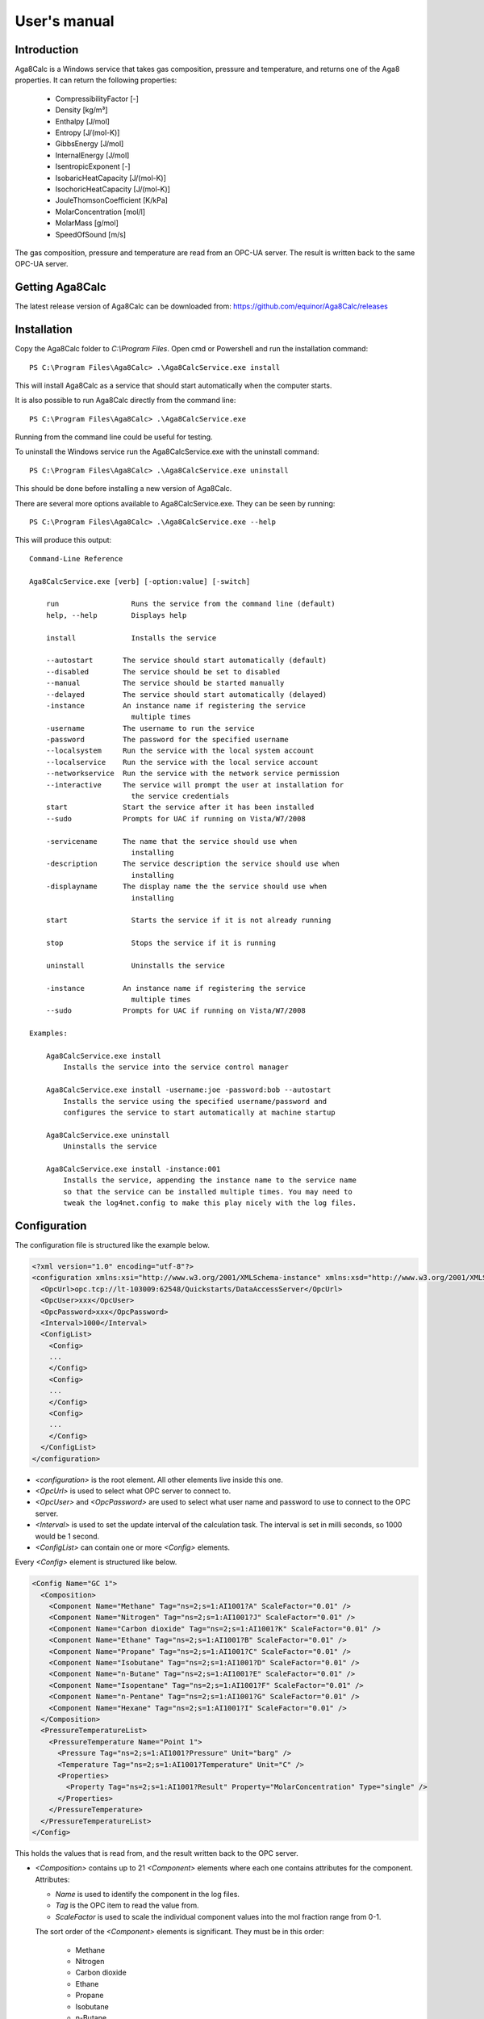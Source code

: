 .. highlight:: none

#############
User's manual
#############

Introduction
------------

Aga8Calc is a Windows service that takes gas composition, pressure and temperature, and returns one of the Aga8 properties.
It can return the following properties:

    - CompressibilityFactor [-]
    - Density [kg/m³]
    - Enthalpy [J/mol]
    - Entropy [J/(mol-K)]
    - GibbsEnergy [J/mol]
    - InternalEnergy [J/mol]
    - IsentropicExponent [-]
    - IsobaricHeatCapacity [J/(mol-K)]
    - IsochoricHeatCapacity [J/(mol-K)]
    - JouleThomsonCoefficient [K/kPa]
    - MolarConcentration [mol/l]
    - MolarMass [g/mol]
    - SpeedOfSound [m/s]

The gas composition, pressure and temperature are read from an OPC-UA server.
The result is written back to the same OPC-UA server.

Getting Aga8Calc
----------------

The latest release version of Aga8Calc can be downloaded from:
https://github.com/equinor/Aga8Calc/releases

Installation
------------

Copy the Aga8Calc folder to `C:\\Program Files`.
Open cmd or Powershell and run the installation command::

    PS C:\Program Files\Aga8Calc> .\Aga8CalcService.exe install

This will install Aga8Calc as a service that should start automatically when the computer starts.

It is also possible to run Aga8Calc directly from the command line::

    PS C:\Program Files\Aga8Calc> .\Aga8CalcService.exe

Running from the command line could be useful for testing.

To uninstall the Windows service run the Aga8CalcService.exe with the uninstall command::

    PS C:\Program Files\Aga8Calc> .\Aga8CalcService.exe uninstall

This should be done before installing a new version of Aga8Calc.

There are several more options available to Aga8CalcService.exe.
They can be seen by running::

    PS C:\Program Files\Aga8Calc> .\Aga8CalcService.exe --help

This will produce this output:

::

    Command-Line Reference

    Aga8CalcService.exe [verb] [-option:value] [-switch]

        run                 Runs the service from the command line (default)
        help, --help        Displays help

        install             Installs the service

        --autostart       The service should start automatically (default)
        --disabled        The service should be set to disabled
        --manual          The service should be started manually
        --delayed         The service should start automatically (delayed)
        -instance         An instance name if registering the service
                            multiple times
        -username         The username to run the service
        -password         The password for the specified username
        --localsystem     Run the service with the local system account
        --localservice    Run the service with the local service account
        --networkservice  Run the service with the network service permission
        --interactive     The service will prompt the user at installation for
                            the service credentials
        start             Start the service after it has been installed
        --sudo            Prompts for UAC if running on Vista/W7/2008

        -servicename      The name that the service should use when
                            installing
        -description      The service description the service should use when
                            installing
        -displayname      The display name the the service should use when
                            installing

        start               Starts the service if it is not already running

        stop                Stops the service if it is running

        uninstall           Uninstalls the service

        -instance         An instance name if registering the service
                            multiple times
        --sudo            Prompts for UAC if running on Vista/W7/2008

    Examples:

        Aga8CalcService.exe install
            Installs the service into the service control manager

        Aga8CalcService.exe install -username:joe -password:bob --autostart
            Installs the service using the specified username/password and
            configures the service to start automatically at machine startup

        Aga8CalcService.exe uninstall
            Uninstalls the service

        Aga8CalcService.exe install -instance:001
            Installs the service, appending the instance name to the service name
            so that the service can be installed multiple times. You may need to
            tweak the log4net.config to make this play nicely with the log files.


Configuration
-------------

The configuration file is structured like the example below.

.. code-block:: xml

    <?xml version="1.0" encoding="utf-8"?>
    <configuration xmlns:xsi="http://www.w3.org/2001/XMLSchema-instance" xmlns:xsd="http://www.w3.org/2001/XMLSchema">
      <OpcUrl>opc.tcp://lt-103009:62548/Quickstarts/DataAccessServer</OpcUrl>
      <OpcUser>xxx</OpcUser>
      <OpcPassword>xxx</OpcPassword>
      <Interval>1000</Interval>
      <ConfigList>
        <Config>
        ...
        </Config>
        <Config>
        ...
        </Config>
        <Config>
        ...
        </Config>
      </ConfigList>
    </configuration>

-   `<configuration>` is the root element.
    All other elements live inside this one.

-   `<OpcUrl>` is used to select what OPC server to connect to.

-   `<OpcUser>` and `<OpcPassword>` are used to select what user name and password to use to connect to the OPC server.

-   `<Interval>` is used to set the update interval of the calculation task.
    The interval is set in milli seconds, so 1000 would be 1 second.

-   `<ConfigList>` can contain one or more `<Config>` elements.

Every `<Config>` element is structured like below.

.. code-block:: xml

    <Config Name="GC 1">
      <Composition>
        <Component Name="Methane" Tag="ns=2;s=1:AI1001?A" ScaleFactor="0.01" />
        <Component Name="Nitrogen" Tag="ns=2;s=1:AI1001?J" ScaleFactor="0.01" />
        <Component Name="Carbon dioxide" Tag="ns=2;s=1:AI1001?K" ScaleFactor="0.01" />
        <Component Name="Ethane" Tag="ns=2;s=1:AI1001?B" ScaleFactor="0.01" />
        <Component Name="Propane" Tag="ns=2;s=1:AI1001?C" ScaleFactor="0.01" />
        <Component Name="Isobutane" Tag="ns=2;s=1:AI1001?D" ScaleFactor="0.01" />
        <Component Name="n-Butane" Tag="ns=2;s=1:AI1001?E" ScaleFactor="0.01" />
        <Component Name="Isopentane" Tag="ns=2;s=1:AI1001?F" ScaleFactor="0.01" />
        <Component Name="n-Pentane" Tag="ns=2;s=1:AI1001?G" ScaleFactor="0.01" />
        <Component Name="Hexane" Tag="ns=2;s=1:AI1001?I" ScaleFactor="0.01" />
      </Composition>
      <PressureTemperatureList>
        <PressureTemperature Name="Point 1">
          <Pressure Tag="ns=2;s=1:AI1001?Pressure" Unit="barg" />
          <Temperature Tag="ns=2;s=1:AI1001?Temperature" Unit="C" />
          <Properties>
            <Property Tag="ns=2;s=1:AI1001?Result" Property="MolarConcentration" Type="single" />
          </Properties>
        </PressureTemperature>
      </PressureTemperatureList>
    </Config>


This holds the values that is read from, and the result written back to the OPC server.

-   `<Composition>` contains up to 21 `<Component>` elements where each one contains attributes for the component.
    Attributes:

    - `Name` is used to identify the component in the log files.
    - `Tag` is the OPC item to read the value from.
    - `ScaleFactor` is used to scale the individual component values into the mol fraction range from 0-1.

    The sort order of the `<Component>` elements is significant.
    They must be in this order:
      - Methane
      - Nitrogen
      - Carbon dioxide
      - Ethane
      - Propane
      - Isobutane
      - n-Butane
      - Isopentane
      - n-Pentane
      - Hexane
      - Heptane
      - Octane
      - Nonane
      - Decane
      - Hydrogen
      - Oxygen
      - Carbon monoxide
      - Water
      - Hydrogen sulfide
      - Helium
      - Argon

-   `<PressureTemperatureList>` can contain several `<PressureTemperature>` elements.
    Every `<PressureTemperature>` element contains the pressure and temperature to read, and one or more properties that is to be written to the OPC server.

-   `<Pressure>` is the pressure to be read.
    Attributes:

    - `Tag` is the OPC item to read.
    - `Unit` is the expected engineering unit of the pressure value.
      This is used to convert the pressure value to the unit needed for the Aga8 equation of state, namely [kPa].
      The possible units are:

      - barg (bar gauge)
      - bara (bar absolute)

-   `<Temperature>` is the temperature to read.
    Attributes:

    - `Tag` is the OPC item to read.
    - `Unit` is the expected engineering unit of the temperature value.
      This is used to convert the temperature to the proper unit - [K].
      The possible temperature units are:

      - C (degree Celsius)
      - K (Kelvin)

-   `<Properties>` contains one or more `<Property>` elements.
    These are the results that will be written to the OPC server.
    The Attributes of the `<Property>` element are:

    - `Tag` is the OPC item to write to.
    - `Property` is the result that will be written to the OPC item.
      The possible options are:

      - CompressibilityFactor
      - Density
      - Enthalpy
      - Entropy
      - GibbsEnergy
      - InternalEnergy
      - IsentropicExponent
      - IsobaricHeatCapacity
      - IsochoricHeatCapacity
      - JouleThomsonCoefficient
      - MolarConcentration
      - MolarMass
      - SpeedOfSound

    - `Type` is the datatype that the OPC server expects for the item.
      Possible types are:

      - `single` a 32-bit floating point type.
      - `double` a 64-bit floating point type.

A complete, minimal configuration file could look like this.

.. code-block:: xml

    <?xml version="1.0" encoding="utf-8"?>
    <configuration xmlns:xsi="http://www.w3.org/2001/XMLSchema-instance" xmlns:xsd="http://www.w3.org/2001/XMLSchema">
      <OpcUrl>opc.tcp://lt-103009:62548/Quickstarts/DataAccessServer</OpcUrl>
      <OpcUser>username</OpcUser>
      <OpcPassword>password</OpcPassword>
      <Interval>10000.0</Interval>
      <ConfigList>
        <Config Name="GC 1">
          <Composition>
            <Component Name="Methane" Tag="ns=2;s=1:AI1001?A" ScaleFactor="0.01" />
            <Component Name="Nitrogen" Tag="ns=2;s=1:AI1001?J" ScaleFactor="0.01" />
            <Component Name="Carbon dioxide" Tag="ns=2;s=1:AI1001?K" ScaleFactor="0.01" />
            <Component Name="Ethane" Tag="ns=2;s=1:AI1001?B" ScaleFactor="0.01" />
            <Component Name="Propane" Tag="ns=2;s=1:AI1001?C" ScaleFactor="0.01" />
            <Component Name="Isobutane" Tag="ns=2;s=1:AI1001?D" ScaleFactor="0.01" />
            <Component Name="n-Butane" Tag="ns=2;s=1:AI1001?E" ScaleFactor="0.01" />
            <Component Name="Isopentane" Tag="ns=2;s=1:AI1001?F" ScaleFactor="0.01" />
            <Component Name="n-Pentane" Tag="ns=2;s=1:AI1001?G" ScaleFactor="0.01" />
            <Component Name="Hexane" Tag="ns=2;s=1:AI1001?I" ScaleFactor="0.01" />
          </Composition>
          <PressureTemperatureList>
            <PressureTemperature Name="Point 1">
              <Pressure Tag="ns=2;s=1:AI1001?Pressure" Unit="barg" />
              <Temperature Tag="ns=2;s=1:AI1001?Temperature" Unit="C" />
              <Properties>
                <Property Tag="ns=2;s=1:AI1001?Result" Property="MolarConcentration" Type="single" />
              </Properties>
            </PressureTemperature>
          </PressureTemperatureList>
        </Config>
      </ConfigList>
    </configuration>

Files
-----

-   **aga8.dll** Library that implements Aga8 Part 1 Detail equation of state.

-   **Aga8_Calc_Client.Config.xml** Config file for the OPC client.

-   **Aga8CalcService.exe** Main program.

-   **NLog.config** Configuration file for logging system.

-   **Aga8Calc.config** Main configuration file.


Sequence Diagram
----------------

.. uml::

    @startuml
    scale 1

    == Init ==
    Aga8Calc -> OpcServer : Connect request
    OpcServer --> Aga8Calc : Connect granted

    == Main loop ==
    loop forever
        Aga8Calc -> OpcServer : Poll pressure, temperature and composition
        OpcServer --> Aga8Calc : Return pressure, temperature, composition

        hnote over Aga8Calc : Calculate results

        Aga8Calc -> OpcServer : Write results

        hnote over Aga8Calc : Wait <interval> ms
    end
    @enduml
